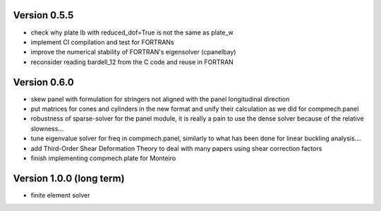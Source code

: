 Version 0.5.5
-------------
- check why plate lb with reduced_dof=True is not the same as plate_w
- implement CI compilation and test for FORTRANs
- improve the numerical stability of FORTRAN's eigensolver (cpanelbay)
- reconsider reading bardell_12 from the C code and reuse in FORTRAN

Version 0.6.0
-------------
- skew panel with formulation for stringers not aligned with the panel
  longitudinal direction
- put matrices for cones and cylinders in the new format and unify their
  calculation as we did for compmech.panel
- robustness of sparse-solver for the panel module, it is really a pain to use
  the dense solver because of the relative slowness...
- tune eigenvalue solver for freq in compmech.panel, similarly to what has
  been done for linear buckling analysis....
- add Third-Order Shear Deformation Theory to deal with many papers using
  shear correction factors
- finish implementing compmech.plate for Monteiro

Version 1.0.0 (long term)
--------------------------
- finite element solver
